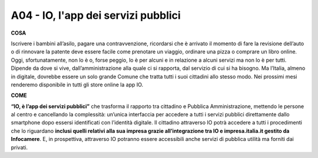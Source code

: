 A04 - IO, l'app dei servizi pubblici
========================================

**COSA**

Iscrivere i bambini all’asilo, pagare una contravvenzione, ricordarsi che è arrivato il momento di fare la revisione dell’auto o di rinnovare la patente deve essere facile come prenotare un viaggio, ordinare una pizza o comprare un libro online. Oggi, sfortunatamente, non lo è o, forse peggio, lo è per alcuni e in relazione a alcuni servizi ma non lo è per tutti. Dipende da
dove si vive, dall’amministrazione alla quale ci si rapporta, dal servizio di cui si ha bisogno. Ma l’Italia, almeno in digitale, dovrebbe essere un solo grande Comune che tratta tutti i suoi cittadini allo stesso modo. Nei prossimi mesi renderemo disponibile in tutti gli store online la app IO.

**COME**

**“IO, è l’app dei servizi pubblici”** che trasforma il rapporto tra cittadino e Pubblica Amministrazione, mettendo le persone al centro e cancellando la complessità: un’unica interfaccia per accedere a tutti i servizi pubblici direttamente dallo smartphone dopo essersi identificati con l’identità digitale. Il cittadino attraverso IO potrà accedere a tutti i procedimenti
che lo riguardano **inclusi quelli relativi alla sua impresa grazie all’integrazione tra IO e impresa.italia.it gestito da Infocamere**. E, in prospettiva, attraverso IO potranno essere accessibili anche servizi di pubblica utilità ma forniti dai privati.
